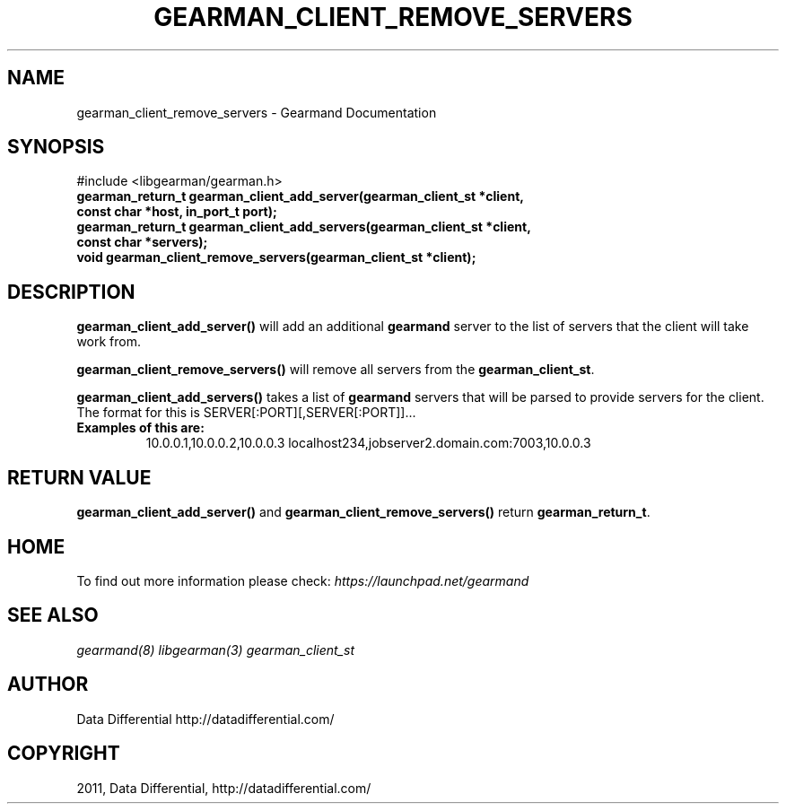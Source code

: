 .TH "GEARMAN_CLIENT_REMOVE_SERVERS" "3" "June 02, 2011" "0.21" "Gearmand"
.SH NAME
gearman_client_remove_servers \- Gearmand Documentation
.
.nr rst2man-indent-level 0
.
.de1 rstReportMargin
\\$1 \\n[an-margin]
level \\n[rst2man-indent-level]
level margin: \\n[rst2man-indent\\n[rst2man-indent-level]]
-
\\n[rst2man-indent0]
\\n[rst2man-indent1]
\\n[rst2man-indent2]
..
.de1 INDENT
.\" .rstReportMargin pre:
. RS \\$1
. nr rst2man-indent\\n[rst2man-indent-level] \\n[an-margin]
. nr rst2man-indent-level +1
.\" .rstReportMargin post:
..
.de UNINDENT
. RE
.\" indent \\n[an-margin]
.\" old: \\n[rst2man-indent\\n[rst2man-indent-level]]
.nr rst2man-indent-level -1
.\" new: \\n[rst2man-indent\\n[rst2man-indent-level]]
.in \\n[rst2man-indent\\n[rst2man-indent-level]]u
..
.\" Man page generated from reStructeredText.
.
.SH SYNOPSIS
.sp
#include <libgearman/gearman.h>
.INDENT 0.0
.TP
.B gearman_return_t gearman_client_add_server(gearman_client_st *client, const char *host, in_port_t port);
.UNINDENT
.INDENT 0.0
.TP
.B gearman_return_t gearman_client_add_servers(gearman_client_st *client, const char *servers);
.UNINDENT
.INDENT 0.0
.TP
.B void gearman_client_remove_servers(gearman_client_st *client);
.UNINDENT
.SH DESCRIPTION
.sp
\fBgearman_client_add_server()\fP will add an additional \fBgearmand\fP server to the list of servers that the client will take work from.
.sp
\fBgearman_client_remove_servers()\fP will remove all servers from the \fBgearman_client_st\fP.
.sp
\fBgearman_client_add_servers()\fP takes a list of \fBgearmand\fP servers that will be parsed to provide servers for the client. The format for this is SERVER[:PORT][,SERVER[:PORT]]...
.INDENT 0.0
.TP
.B Examples of this are:
.
10.0.0.1,10.0.0.2,10.0.0.3
localhost234,jobserver2.domain.com:7003,10.0.0.3
.UNINDENT
.SH RETURN VALUE
.sp
\fBgearman_client_add_server()\fP and \fBgearman_client_remove_servers()\fP return \fBgearman_return_t\fP.
.SH HOME
.sp
To find out more information please check:
\fI\%https://launchpad.net/gearmand\fP
.SH SEE ALSO
.RE
.sp
\fIgearmand(8)\fP \fIlibgearman(3)\fP \fIgearman_client_st\fP
.SH AUTHOR
Data Differential http://datadifferential.com/
.SH COPYRIGHT
2011, Data Differential, http://datadifferential.com/
.\" Generated by docutils manpage writer.
.\" 
.
